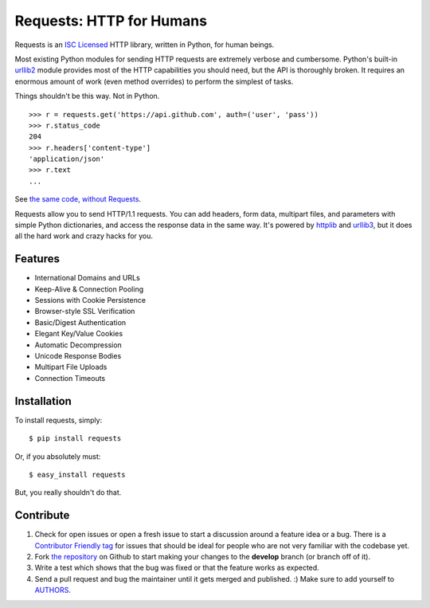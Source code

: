 Requests: HTTP for Humans
=========================


.. image:: https://secure.travis-ci.org/kennethreitz/requests.png?branch=develop

Requests is an `ISC Licensed <http://en.wikipedia.org/wiki/ISC_license>`_ HTTP library, written in Python, for human
beings.

Most existing Python modules for sending HTTP requests are extremely
verbose and cumbersome. Python's built-in 
`urllib2 <http://docs.python.org/library/urllib2.html>`_ module provides most of
the HTTP capabilities you should need, but the API is thoroughly broken.
It requires an enormous amount of work (even method overrides) to
perform the simplest of tasks.

Things shouldn't be this way. Not in Python.

::

    >>> r = requests.get('https://api.github.com', auth=('user', 'pass'))
    >>> r.status_code
    204
    >>> r.headers['content-type']
    'application/json'
    >>> r.text
    ...

See `the same code, without Requests <https://gist.github.com/973705>`_.

Requests allow you to send HTTP/1.1 requests. You can add headers, form data,
multipart files, and parameters with simple Python dictionaries, and access the
response data in the same way. It's powered by 
`httplib <http://docs.python.org/library/httplib.html>`_ and `urllib3
<https://github.com/shazow/urllib3>`_, but it does all the hard work and crazy
hacks for you.


Features
--------

- International Domains and URLs
- Keep-Alive & Connection Pooling
- Sessions with Cookie Persistence
- Browser-style SSL Verification
- Basic/Digest Authentication
- Elegant Key/Value Cookies
- Automatic Decompression
- Unicode Response Bodies
- Multipart File Uploads
- Connection Timeouts


Installation
------------

To install requests, simply: ::

    $ pip install requests

Or, if you absolutely must: ::

    $ easy_install requests

But, you really shouldn't do that.



Contribute
----------

#. Check for open issues or open a fresh issue to start a discussion around a feature idea or a bug. There is a `Contributor Friendly tag <https://github.com/kennethreitz/requests/issues?direction=desc&labels=Contributor+Friendly&page=1&sort=created&state=open>`_ for issues that should be ideal for people who are not very familiar with the codebase yet.
#. Fork `the repository`_ on Github to start making your changes to the **develop** branch (or branch off of it).
#. Write a test which shows that the bug was fixed or that the feature works as expected.
#. Send a pull request and bug the maintainer until it gets merged and published. :) Make sure to add yourself to AUTHORS_.

.. _`the repository`: http://github.com/kennethreitz/requests
.. _AUTHORS: https://github.com/kennethreitz/requests/blob/develop/AUTHORS.rst
